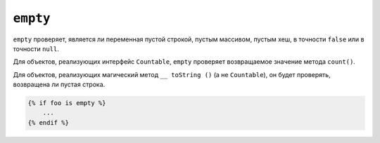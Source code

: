 ``empty``
=========

``empty`` проверяет, является ли переменная пустой строкой, пустым массивом, пустым
хеш, в точности ``false`` или в точности ``null``.

Для объектов, реализующих интерфейс ``Countable``, ``empty`` проверяет
возвращаемое значение метода ``count()``.

Для объектов, реализующих магический метод ``__ toString ()`` (а не ``Countable``),
он будет проверять, возвращена ли пустая строка.

.. code-block:: twig

    {% if foo is empty %}
        ...
    {% endif %}

